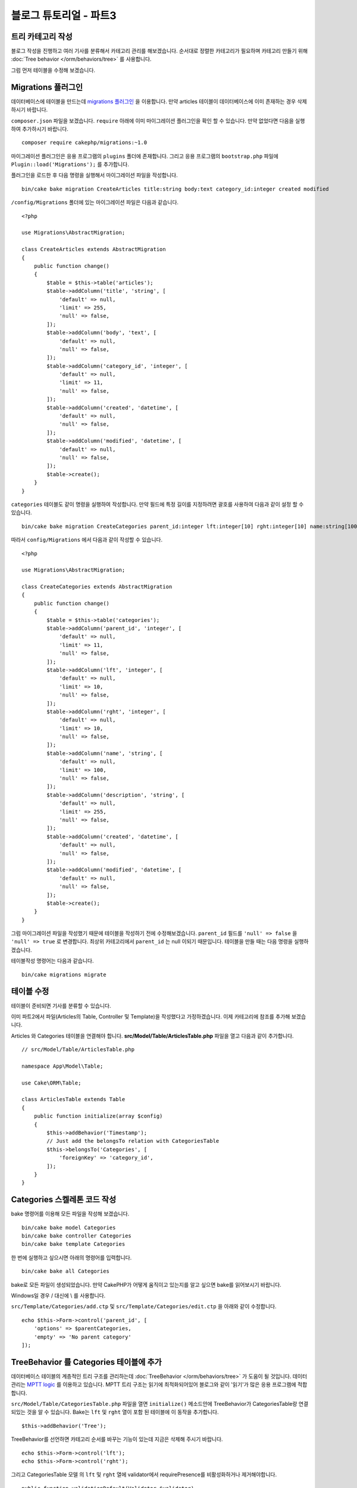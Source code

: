 블로그 튜토리얼 - 파트3
##############################

트리 카테고리 작성
======================

블로그 작성을 진행하고 여러 기사를 분류해서 카테고리 관리를 해보겠습니다.
순서대로 정렬한 카테고리가 필요하며 카테고리 만들기 위해
:doc:`Tree behavior </orm/behaviors/tree>` 를 사용합니다.

그럼 먼저 테이블을 수정해 보겠습니다.

Migrations 플러그인
=====================

데이터베이스에 테이블을 만드는데 `migrations 플러그인
<https://github.com/cakephp/migrations>`_ 을 이용합니다.
만약 articles 테이블이 데이터베이스에 이미 존재하는 경우 삭제하시기 바랍니다.

``composer.json`` 파일을 보겠습니다.
``require`` 아래에 이미 마이그레이션 플러그인을 확인 할 수 있습니다.
만약 없었다면 다음을 실행하여 추가하시기 바랍니다. ::

    composer require cakephp/migrations:~1.0

마이그레이션 플러그인은 응용 프로그램의 ``plugins`` 폴더에 존재합니다.
그리고 응용 프로그램의 ``bootstrap.php`` 파일에 ``Plugin::load('Migrations');``
를 추가합니다.

플러그인을 로드한 후 다음 명령을 실행해서 마이그레이션 파일을 작성합니다. ::

    bin/cake bake migration CreateArticles title:string body:text category_id:integer created modified

``/config/Migrations`` 폴더에 있는 마이그레이션 파일은 다음과 같습니다. ::

    <?php

    use Migrations\AbstractMigration;

    class CreateArticles extends AbstractMigration
    {
        public function change()
        {
            $table = $this->table('articles');
            $table->addColumn('title', 'string', [
                'default' => null,
                'limit' => 255,
                'null' => false,
            ]);
            $table->addColumn('body', 'text', [
                'default' => null,
                'null' => false,
            ]);
            $table->addColumn('category_id', 'integer', [
                'default' => null,
                'limit' => 11,
                'null' => false,
            ]);
            $table->addColumn('created', 'datetime', [
                'default' => null,
                'null' => false,
            ]);
            $table->addColumn('modified', 'datetime', [
                'default' => null,
                'null' => false,
            ]);
            $table->create();
        }
    }

``categories`` 테이블도 같이 명령을 실행하여 작성합니다.
만약 필드에 특정 길이를 지정하려면 괄호를 사용하여 다음과 같이 설정 할 수 있습니다. ::

    bin/cake bake migration CreateCategories parent_id:integer lft:integer[10] rght:integer[10] name:string[100] description:string created modified

따라서 ``config/Migrations`` 에서 다음과 같이 작성할 수 있습니다. ::

    <?php

    use Migrations\AbstractMigration;

    class CreateCategories extends AbstractMigration
    {
        public function change()
        {
            $table = $this->table('categories');
            $table->addColumn('parent_id', 'integer', [
                'default' => null,
                'limit' => 11,
                'null' => false,
            ]);
            $table->addColumn('lft', 'integer', [
                'default' => null,
                'limit' => 10,
                'null' => false,
            ]);
            $table->addColumn('rght', 'integer', [
                'default' => null,
                'limit' => 10,
                'null' => false,
            ]);
            $table->addColumn('name', 'string', [
                'default' => null,
                'limit' => 100,
                'null' => false,
            ]);
            $table->addColumn('description', 'string', [
                'default' => null,
                'limit' => 255,
                'null' => false,
            ]);
            $table->addColumn('created', 'datetime', [
                'default' => null,
                'null' => false,
            ]);
            $table->addColumn('modified', 'datetime', [
                'default' => null,
                'null' => false,
            ]);
            $table->create();
        }
    }

그럼 마이그레이션 파일을 작성했기 때문에 테이블을 작성하기 전에 수정해보겠습니다.
``parent_id`` 필드를 ``'null' => false`` 을 ``'null' => true`` 로 변경합니다.
최상위 카테고리에서 ``parent_id`` 는 null 이되기 때문입니다. 테이블을 만들 때는 다음 명령을 실행하겠습니다. ::

테이블작성 명령어는 다음과 같습니다. ::

    bin/cake migrations migrate


테이블 수정
==============

테이블이 준비되면 기사를 분류할 수 있습니다.

이미 파트2에서 파일(Articles의 Table, Controller 및 Template)을 작성했다고 가정하겠습니다.
이제 카테고리에 참조를 추가해 보겠습니다.

Articles 와 Categories 테이블을 연결해야 합니다.
**src/Model/Table/ArticlesTable.php** 파일을 열고 다음과 같이 추가합니다. ::

    // src/Model/Table/ArticlesTable.php

    namespace App\Model\Table;

    use Cake\ORM\Table;

    class ArticlesTable extends Table
    {
        public function initialize(array $config)
        {
            $this->addBehavior('Timestamp');
            // Just add the belongsTo relation with CategoriesTable
            $this->belongsTo('Categories', [
                'foreignKey' => 'category_id',
            ]);
        }
    }

Categories 스켈레톤 코드 작성
=======================================

bake 명령어를 이용해 모든 파일을 작성해 보겠습니다. ::

    bin/cake bake model Categories
    bin/cake bake controller Categories
    bin/cake bake template Categories

한 번에 실행하고 싶으시면 아래의 명령어를 입력합니다. ::

    bin/cake bake all Categories

bake로 모든 파일이 생성되었습니다.
만약 CakePHP가 어떻게 움직이고 있는지를 알고 싶으면 bake를 읽어보시기 바랍니다.

.. note::
Windows일 경우 / 대신에 \\ 를 사용합니다.

``src/Template/Categories/add.ctp`` 및 ``src/Template/Categories/edit.ctp``
을 아래와 같이 수정합니다. ::

    echo $this->Form->control('parent_id', [
        'options' => $parentCategories,
        'empty' => 'No parent category'
    ]);

TreeBehavior 를 Categories 테이블에 추가
===============================================

데이터베이스 테이블의 계층적인 트리 구조를 관리하는데 :doc:`TreeBehavior </orm/behaviors/tree>`
가 도움이 될 것입니다.
데이터 관리는 `MPTT logic
<http://www.sitepoint.com/hierarchical-data-database-2/>`_  를 이용하고 있습니다.
MPTT 트리 구조는 읽기에 최적화되어있어 블로그와 같이 '읽기'가 많은 응용 프로그램에 적합합니다.

``src/Model/Table/CategoriesTable.php`` 파일을 열면 ``initialize()`` 메소드안에 TreeBehavior가 CategoriesTable랑 연결되있는 것을 알 수 있습니다.
Bake는 ``lft`` 및 ``rght`` 열이 포함 된 테이블에 이 동작을 추가합니다. ::

    $this->addBehavior('Tree');

TreeBehavior를 선언하면 카테고리 순서를 바꾸는 기능이 있는데 지금은 삭제해 주시기 바랍니다. ::

    echo $this->Form->control('lft');
    echo $this->Form->control('rght');

그리고 CategoriesTable 모델 의 ``lft`` 및  ``rght`` 열에 validator에서 requirePresence를 비활성화하거나 제거해야합니다. ::

    public function validationDefault(Validator $validator)
    {
        $validator
            ->add('id', 'valid', ['rule' => 'numeric'])
            ->allowEmpty('id', 'create');

        $validator
            ->add('lft', 'valid', ['rule' => 'numeric'])
        //    ->requirePresence('lft', 'create')
            ->notEmpty('lft');

        $validator
            ->add('rght', 'valid', ['rule' => 'numeric'])
        //    ->requirePresence('rght', 'create')
            ->notEmpty('rght');
    }

이러한 필드는 카테고리를  저장할 때 TreeBehavior에서 자동으로 관리합니다.
웹 브라우저를 사용하여 ``/yoursite/categories/add`` 컨트롤러 작업을 사용하여 몇 가지 새로운 카테고리를 추가합니다.

TreeBehavior 에서 카테고리 순서 바꾸기
=====================================

categories의 index 템플릿에서 categories일람표에서 순서를 바꿀 수 있습니다.

``CategoriesController.php`` index메서드를 수정하고 트리로 카테고리 순서를 바꾸기 위해 ``moveUp()`` 및 ``moveDown()`` 메서드를 추가 합니다. ::

    class CategoriesController extends AppController
    {
        public function index()
        {
            $categories = $this->Categories->find()
                ->order(['lft' => 'ASC']);
            $this->set(compact('categories'));
            $this->set('_serialize', ['categories']);
        }

        public function moveUp($id = null)
        {
            $this->request->allowMethod(['post', 'put']);
            $category = $this->Categories->get($id);
            if ($this->Categories->moveUp($category)) {
                $this->Flash->success('The category has been moved Up.');
            } else {
                $this->Flash->error('The category could not be moved up. Please, try again.');
            }
            return $this->redirect($this->referer(['action' => 'index']));
        }

        public function moveDown($id = null)
        {
            $this->request->allowMethod(['post', 'put']);
            $category = $this->Categories->get($id);
            if ($this->Categories->moveDown($category)) {
                $this->Flash->success('The category has been moved down.');
            } else {
                $this->Flash->error('The category could not be moved down. Please, try again.');
            }
            return $this->redirect($this->referer(['action' => 'index']));
        }
    }

``src/Template/Categories/index.ctp`` 를 다음과 같이 작성합니다. ::

    <div class="actions large-2 medium-3 columns">
        <h3><?= __('Actions') ?></h3>
        <ul class="side-nav">
            <li><?= $this->Html->link(__('New Category'), ['action' => 'add']) ?></li>
        </ul>
    </div>
    <div class="categories index large-10 medium-9 columns">
        <table cellpadding="0" cellspacing="0">
        <thead>
            <tr>
                <th>Id</th>
                <th>Parent Id</th>
                <th>Lft</th>
                <th>Rght</th>
                <th>Name</th>
                <th>Description</th>
                <th>Created</th>
                <th class="actions"><?= __('Actions') ?></th>
            </tr>
        </thead>
        <tbody>
        <?php foreach ($categories as $category): ?>
            <tr>
                <td><?= $category->id ?></td>
                <td><?= $category->parent_id ?></td>
                <td><?= $category->lft ?></td>
                <td><?= $category->rght ?></td>
                <td><?= h($category->name) ?></td>
                <td><?= h($category->description) ?></td>
                <td><?= h($category->created) ?></td>
                <td class="actions">
                    <?= $this->Html->link(__('View'), ['action' => 'view', $category->id]) ?>
                    <?= $this->Html->link(__('Edit'), ['action' => 'edit', $category->id]) ?>
                    <?= $this->Form->postLink(__('Delete'), ['action' => 'delete', $category->id], ['confirm' => __('Are you sure you want to delete # {0}?', $category->id)]) ?>
                    <?= $this->Form->postLink(__('Move down'), ['action' => 'moveDown', $category->id], ['confirm' => __('Are you sure you want to move down # {0}?', $category->id)]) ?>
                    <?= $this->Form->postLink(__('Move up'), ['action' => 'moveUp', $category->id], ['confirm' => __('Are you sure you want to move up # {0}?', $category->id)]) ?>
                </td>
            </tr>
        <?php endforeach; ?>
        </tbody>
        </table>
    </div>


Articles 컨트롤러 수정
=================================

``ArticlesController`` 에서 모든 카테고리 목록은 얻을 수 있습니다.
기사 작성 혹은 수정할 때 카테고리를 선택할 수 있게 됩니다. ::

    // src/Controller/ArticlesController.php

    namespace App\Controller;

    use Cake\Network\Exception\NotFoundException;

    class ArticlesController extends AppController
    {

        // ...

        public function add()
        {
            $article = $this->Articles->newEntity();
            if ($this->request->is('post')) {
                // 3.4.0 전에는 $this->request->data() 를 씀
                $article = $this->Articles->patchEntity($article, $this->request->getData());
                if ($this->Articles->save($article)) {
                    $this->Flash->success(__('Your article has been saved.'));
                    return $this->redirect(['action' => 'index']);
                }
                $this->Flash->error(__('Unable to add your article.'));
            }
            $this->set('article', $article);

            // 기사 카테고리를 선택하기 위해 목록을 불러옴
            $categories = $this->Articles->Categories->find('treeList');
            $this->set(compact('categories'));
        }
    }


Articles 템플릿 수정
===============================

기사 추가 파일은 다음과 같이 보일 것입니다.

.. code-block:: php

    <!-- File: src/Template/Articles/add.ctp -->

    <h1>Add Article</h1>
    <?php
    echo $this->Form->create($article);
    // 이곳에 카테고리를 추가
    echo $this->Form->control('category_id');
    echo $this->Form->control('title');
    echo $this->Form->control('body', ['rows' => '3']);
    echo $this->Form->button(__('Save Article'));
    echo $this->Form->end();

`/yoursite/articles/add` 주소로 이동하면 선택할 카테고리 목록이 표시됩니다.

.. meta::
    :title lang=kr: Blog Tutorial Migrations and Tree
    :keywords lang=kr: doc models,migrations,tree,controller actions,model article,php class,model class,model object,business logic,database table,naming convention,bread and butter,callbacks,prefixes,nutshell,interaction,array,cakephp,interface,applications,delete
